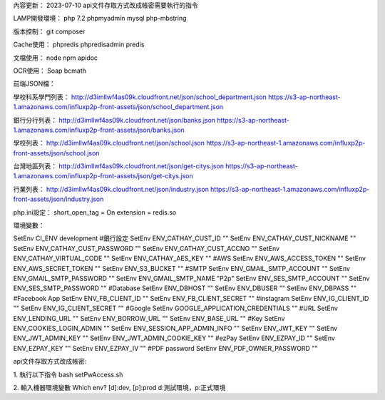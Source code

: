 內容更新：
2023-07-10 api文件存取方式改成帳密需要執行的指令

LAMP開發環境：
php 7.2
phpmyadmin
mysql
php-mbstring

版本控制：
git
composer

Cache使用：
phpredis
phpredisadmin
predis

文檔使用：
node
npm
apidoc

OCR使用：
Soap
bcmath

前端JSON檔：

學校科系學門列表：
http://d3imllwf4as09k.cloudfront.net/json/school_department.json
https://s3-ap-northeast-1.amazonaws.com/influxp2p-front-assets/json/school_department.json

銀行分行列表：
http://d3imllwf4as09k.cloudfront.net/json/banks.json
https://s3-ap-northeast-1.amazonaws.com/influxp2p-front-assets/json/banks.json

學校列表：
http://d3imllwf4as09k.cloudfront.net/json/school.json
https://s3-ap-northeast-1.amazonaws.com/influxp2p-front-assets/json/school.json

台灣地區列表：
http://d3imllwf4as09k.cloudfront.net/json/get-citys.json
https://s3-ap-northeast-1.amazonaws.com/influxp2p-front-assets/json/get-citys.json

行業列表：
http://d3imllwf4as09k.cloudfront.net/json/industry.json
https://s3-ap-northeast-1.amazonaws.com/influxp2p-front-assets/json/industry.json

php.ini設定：
short_open_tag = On
extension = redis.so

環境變數：

SetEnv CI_ENV development
#銀行設定
SetEnv ENV_CATHAY_CUST_ID ""
SetEnv ENV_CATHAY_CUST_NICKNAME ""
SetEnv ENV_CATHAY_CUST_PASSWORD ""
SetEnv ENV_CATHAY_CUST_ACCNO ""
SetEnv ENV_CATHAY_VIRTUAL_CODE ""
SetEnv ENV_CATHAY_AES_KEY ""
#AWS
SetEnv ENV_AWS_ACCESS_TOKEN ""
SetEnv ENV_AWS_SECRET_TOKEN ""
SetEnv ENV_S3_BUCKET ""
#SMTP
SetEnv ENV_GMAIL_SMTP_ACCOUNT ""
SetEnv ENV_GMAIL_SMTP_PASSWORD ""
SetEnv ENV_GMAIL_SMTP_NAME "P2p"
SetEnv ENV_SES_SMTP_ACCOUNT ""
SetEnv ENV_SES_SMTP_PASSWORD ""
#Database
SetEnv ENV_DBHOST ""
SetEnv ENV_DBUSER ""
SetEnv ENV_DBPASS ""
#Facebook App
SetEnv ENV_FB_CLIENT_ID ""
SetEnv ENV_FB_CLIENT_SECRET ""
#instagram
SetEnv ENV_IG_CLIENT_ID ""
SetEnv ENV_IG_CLIENT_SECRET ""
#Google
SetEnv GOOGLE_APPLICATION_CREDENTIALS ""
#URL
SetEnv ENV_LENDING_URL ""
SetEnv ENV_BORROW_URL ""
SetEnv ENV_BASE_URL ""
#Key
SetEnv ENV_COOKIES_LOGIN_ADMIN ""
SetEnv ENV_SESSION_APP_ADMIN_INFO ""
SetEnv ENV_JWT_KEY ""
SetEnv ENV_JWT_ADMIN_KEY ""
SetEnv ENV_JWT_ADMIN_COOKIE_KEY ""
#ezPay
SetEnv ENV_EZPAY_ID ""
SetEnv ENV_EZPAY_KEY ""
SetEnv ENV_EZPAY_IV ""
#PDF password
SetEnv ENV_PDF_OWNER_PASSWORD ""


api文件存取方式改成帳密:

1. 執行以下指令
bash setPwAccess.sh

2. 輸入機器環境變數
Which env? [d]:dev, [p]:prod
d:測試環境，p:正式環境
